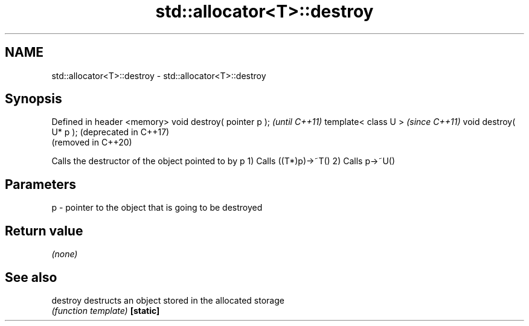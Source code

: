 .TH std::allocator<T>::destroy 3 "2020.03.24" "http://cppreference.com" "C++ Standard Libary"
.SH NAME
std::allocator<T>::destroy \- std::allocator<T>::destroy

.SH Synopsis

Defined in header <memory>
void destroy( pointer p );  \fI(until C++11)\fP
template< class U >         \fI(since C++11)\fP
void destroy( U* p );       (deprecated in C++17)
                            (removed in C++20)

Calls the destructor of the object pointed to by p
1) Calls ((T*)p)->~T()
2) Calls p->~U()

.SH Parameters


p - pointer to the object that is going to be destroyed


.SH Return value

\fI(none)\fP

.SH See also



destroy  destructs an object stored in the allocated storage
         \fI(function template)\fP
\fB[static]\fP




